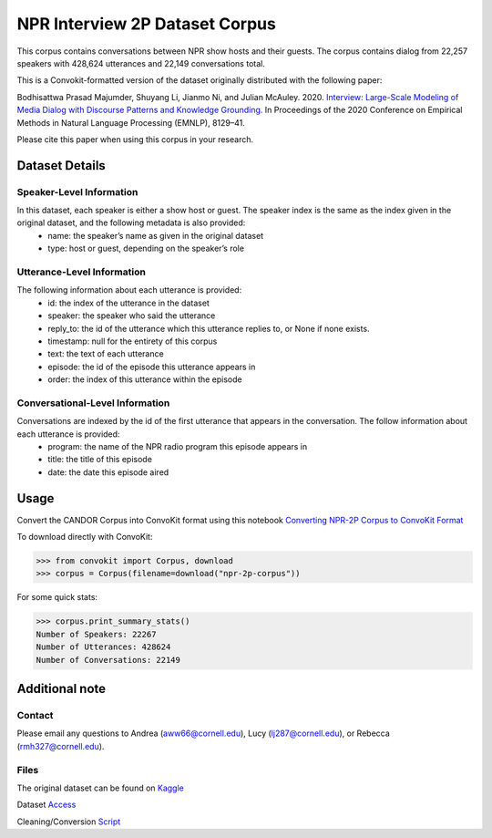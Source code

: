 NPR Interview 2P Dataset Corpus
===============================

This corpus contains conversations between NPR show hosts and their guests. The corpus contains dialog from 22,257 speakers with 428,624 utterances and 22,149 conversations total.

This is a Convokit-formatted version of the dataset originally distributed with the following paper:

Bodhisattwa Prasad Majumder, Shuyang Li, Jianmo Ni, and Julian McAuley. 2020. `Interview: Large-Scale Modeling of Media Dialog with Discourse Patterns and Knowledge Grounding. <https://www.aclweb.org/anthology/2020.emnlp-main.653>`_ In Proceedings of the 2020 Conference on Empirical Methods in Natural Language Processing (EMNLP), 8129–41.

Please cite this paper when using this corpus in your research.

Dataset Details
---------------

Speaker-Level Information
^^^^^^^^^^^^^^^^^^^^^^^^^

In this dataset, each speaker is either a show host or guest. The speaker index is the same as the index given in the original dataset, and the following metadata is also provided:
    * name: the speaker’s name as given in the original dataset
    * type: host or guest, depending on the speaker’s role

Utterance-Level Information
^^^^^^^^^^^^^^^^^^^^^^^^^^^

The following information about each utterance is provided:
    * id: the index of the utterance in the dataset
    * speaker: the speaker who said the utterance
    * reply_to: the id of the utterance which this utterance replies to, or None if none exists.
    * timestamp: null for the entirety of this corpus
    * text: the text of each utterance
    * episode: the id of the episode this utterance appears in
    * order: the index of this utterance within the episode

Conversational-Level Information
^^^^^^^^^^^^^^^^^^^^^^^^^^^^^^^^

Conversations are indexed by the id of the first utterance that appears in the conversation. The follow information about each utterance is provided:
    * program: the name of the NPR radio program this episode appears in
    * title: the title of this episode
    * date: the date this episode aired

Usage
-----

Convert the CANDOR Corpus into ConvoKit format using this notebook `Converting NPR-2P Corpus to ConvoKit Format <https://github.com/CornellNLP/ConvoKit/blob/master/examples/dataset-examples/NPR-2P/npr_to_convokit.ipynb>`_

To download directly with ConvoKit:

>>> from convokit import Corpus, download
>>> corpus = Corpus(filename=download("npr-2p-corpus"))


For some quick stats:

>>> corpus.print_summary_stats()
Number of Speakers: 22267  
Number of Utterances: 428624
Number of Conversations: 22149 


Additional note
---------------

Contact
^^^^^^^

Please email any questions to Andrea (aww66@cornell.edu), Lucy (lj287@cornell.edu), or Rebecca (rmh327@cornell.edu).

Files
^^^^^^^

The original dataset can be found on `Kaggle <https://www.kaggle.com/datasets/shuyangli94/interview-npr-media-dialog-transcripts?select=utterances-2sp.csv>`_

Dataset `Access <https://drive.google.com/file/d/1Yle2eq0VFPXCmKGaeht5bSZujasVmdV_/view?usp=sharing>`_

Cleaning/Conversion `Script <https://drive.google.com/file/d/1O8WWYJ6iHSiW7II2yqa3mxi3XO-B0zxf/view?usp=sharing>`_